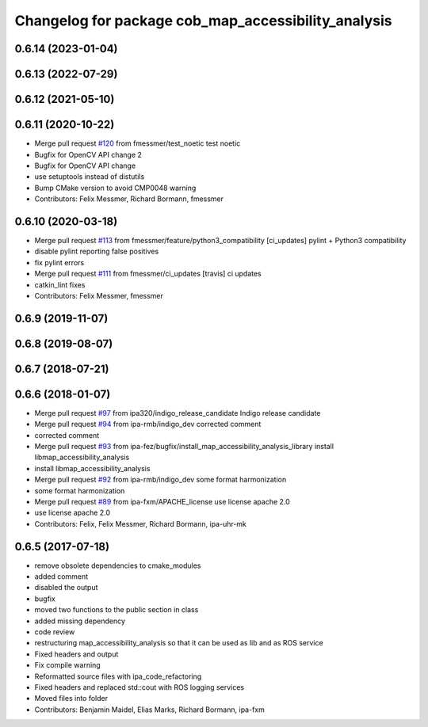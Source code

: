 ^^^^^^^^^^^^^^^^^^^^^^^^^^^^^^^^^^^^^^^^^^^^^^^^^^^^
Changelog for package cob_map_accessibility_analysis
^^^^^^^^^^^^^^^^^^^^^^^^^^^^^^^^^^^^^^^^^^^^^^^^^^^^

0.6.14 (2023-01-04)
-------------------

0.6.13 (2022-07-29)
-------------------

0.6.12 (2021-05-10)
-------------------

0.6.11 (2020-10-22)
-------------------
* Merge pull request `#120 <https://github.com/ipa320/cob_navigation/issues/120>`_ from fmessmer/test_noetic
  test noetic
* Bugfix for OpenCV API change 2
* Bugfix for OpenCV API change
* use setuptools instead of distutils
* Bump CMake version to avoid CMP0048 warning
* Contributors: Felix Messmer, Richard Bormann, fmessmer

0.6.10 (2020-03-18)
-------------------
* Merge pull request `#113 <https://github.com/ipa320/cob_navigation/issues/113>`_ from fmessmer/feature/python3_compatibility
  [ci_updates] pylint + Python3 compatibility
* disable pylint reporting false positives
* fix pylint errors
* Merge pull request `#111 <https://github.com/ipa320/cob_navigation/issues/111>`_ from fmessmer/ci_updates
  [travis] ci updates
* catkin_lint fixes
* Contributors: Felix Messmer, fmessmer

0.6.9 (2019-11-07)
------------------

0.6.8 (2019-08-07)
------------------

0.6.7 (2018-07-21)
------------------

0.6.6 (2018-01-07)
------------------
* Merge pull request `#97 <https://github.com/ipa320/cob_navigation/issues/97>`_ from ipa320/indigo_release_candidate
  Indigo release candidate
* Merge pull request `#94 <https://github.com/ipa320/cob_navigation/issues/94>`_ from ipa-rmb/indigo_dev
  corrected comment
* corrected comment
* Merge pull request `#93 <https://github.com/ipa320/cob_navigation/issues/93>`_ from ipa-fez/bugfix/install_map_accessibility_analysis_library
  install libmap_accessibility_analysis
* install libmap_accessibility_analysis
* Merge pull request `#92 <https://github.com/ipa320/cob_navigation/issues/92>`_ from ipa-rmb/indigo_dev
  some format harmonization
* some format harmonization
* Merge pull request `#89 <https://github.com/ipa320/cob_navigation/issues/89>`_ from ipa-fxm/APACHE_license
  use license apache 2.0
* use license apache 2.0
* Contributors: Felix, Felix Messmer, Richard Bormann, ipa-uhr-mk

0.6.5 (2017-07-18)
------------------
* remove obsolete dependencies to cmake_modules
* added comment
* disabled the output
* bugfix
* moved two functions to the public section in class
* added missing dependency
* code review
* restructuring map_accessibility_analysis so that it can be used as lib and as ROS service
* Fixed headers and output
* Fix compile warning
* Reformatted source files with ipa_code_refactoring
* Fixed headers and replaced std::cout with ROS logging services
* Moved files into folder
* Contributors: Benjamin Maidel, Elias Marks, Richard Bormann, ipa-fxm
